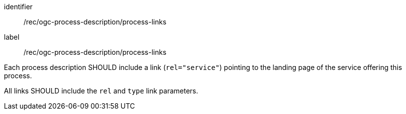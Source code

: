 [[rec_ogc-process-description_process-links]]
[recommendation]
====
[%metadata]
identifier:: /rec/ogc-process-description/process-links
label:: /rec/ogc-process-description/process-links

[.component,class=part]
--
Each process description SHOULD include a link (`rel="service"`) pointing to the landing page of the service offering this process.
--

[.component,class=part]
--
All links SHOULD include the `rel` and `type` link parameters.
--
====
